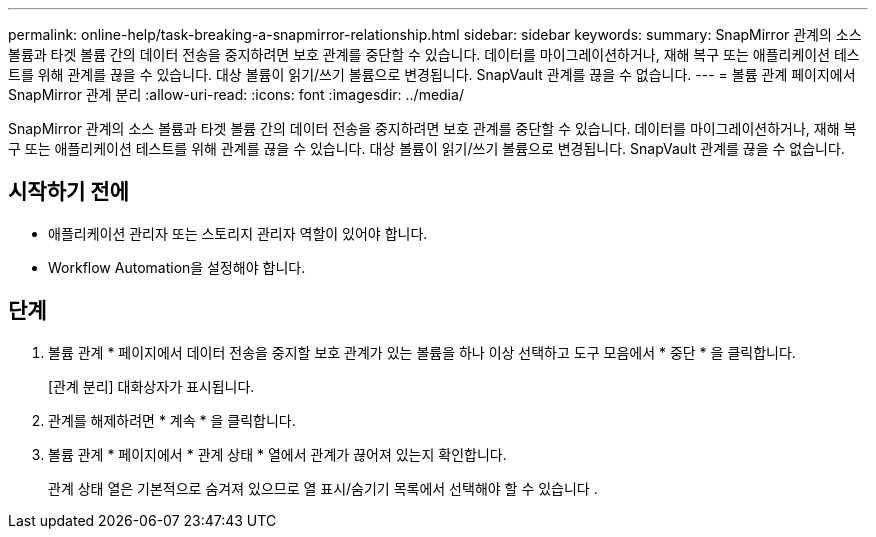 ---
permalink: online-help/task-breaking-a-snapmirror-relationship.html 
sidebar: sidebar 
keywords:  
summary: SnapMirror 관계의 소스 볼륨과 타겟 볼륨 간의 데이터 전송을 중지하려면 보호 관계를 중단할 수 있습니다. 데이터를 마이그레이션하거나, 재해 복구 또는 애플리케이션 테스트를 위해 관계를 끊을 수 있습니다. 대상 볼륨이 읽기/쓰기 볼륨으로 변경됩니다. SnapVault 관계를 끊을 수 없습니다. 
---
= 볼륨 관계 페이지에서 SnapMirror 관계 분리
:allow-uri-read: 
:icons: font
:imagesdir: ../media/


[role="lead"]
SnapMirror 관계의 소스 볼륨과 타겟 볼륨 간의 데이터 전송을 중지하려면 보호 관계를 중단할 수 있습니다. 데이터를 마이그레이션하거나, 재해 복구 또는 애플리케이션 테스트를 위해 관계를 끊을 수 있습니다. 대상 볼륨이 읽기/쓰기 볼륨으로 변경됩니다. SnapVault 관계를 끊을 수 없습니다.



== 시작하기 전에

* 애플리케이션 관리자 또는 스토리지 관리자 역할이 있어야 합니다.
* Workflow Automation을 설정해야 합니다.




== 단계

. 볼륨 관계 * 페이지에서 데이터 전송을 중지할 보호 관계가 있는 볼륨을 하나 이상 선택하고 도구 모음에서 * 중단 * 을 클릭합니다.
+
[관계 분리] 대화상자가 표시됩니다.

. 관계를 해제하려면 * 계속 * 을 클릭합니다.
. 볼륨 관계 * 페이지에서 * 관계 상태 * 열에서 관계가 끊어져 있는지 확인합니다.
+
관계 상태 열은 기본적으로 숨겨져 있으므로 열 표시/숨기기 목록에서 선택해야 할 수 있습니다 image:../media/icon-columnshowhide-sm-onc.gif[""].


